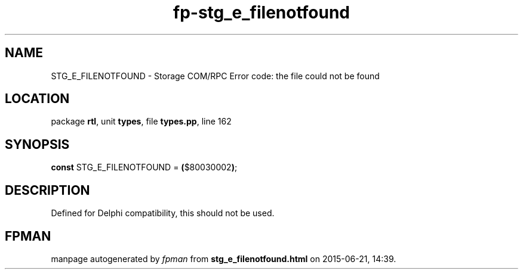 .\" file autogenerated by fpman
.TH "fp-stg_e_filenotfound" 3 "2014-03-14" "fpman" "Free Pascal Programmer's Manual"
.SH NAME
STG_E_FILENOTFOUND - Storage COM/RPC Error code: the file could not be found
.SH LOCATION
package \fBrtl\fR, unit \fBtypes\fR, file \fBtypes.pp\fR, line 162
.SH SYNOPSIS
\fBconst\fR STG_E_FILENOTFOUND = \fB(\fR$80030002\fB)\fR;

.SH DESCRIPTION
Defined for Delphi compatibility, this should not be used.


.SH FPMAN
manpage autogenerated by \fIfpman\fR from \fBstg_e_filenotfound.html\fR on 2015-06-21, 14:39.

